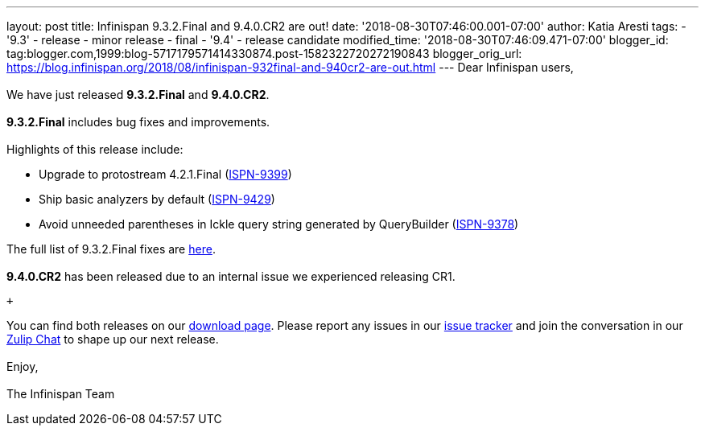 ---
layout: post
title: Infinispan 9.3.2.Final and 9.4.0.CR2 are out!
date: '2018-08-30T07:46:00.001-07:00'
author: Katia Aresti
tags:
- '9.3'
- release
- minor release
- final
- '9.4'
- release candidate
modified_time: '2018-08-30T07:46:09.471-07:00'
blogger_id: tag:blogger.com,1999:blog-5717179571414330874.post-1582322720272190843
blogger_orig_url: https://blog.infinispan.org/2018/08/infinispan-932final-and-940cr2-are-out.html
---
Dear Infinispan users, +
 +
We have just released *9.3.2.Final* and *9.4.0.CR2*. +
 +
*9.3.2.Final* includes bug fixes and improvements. +
 +
Highlights of this release include: +

* Upgrade to protostream 4.2.1.Final
(https://issues.jboss.org/browse/ISPN-9399[ISPN-9399]) 
* Ship basic analyzers by default
(https://issues.jboss.org/browse/ISPN-9429[ISPN-9429]) 
* Avoid unneeded parentheses in Ickle query string generated by
QueryBuilder (https://issues.jboss.org/browse/ISPN-9378[ISPN-9378]) 

The full list of 9.3.2.Final fixes are
https://issues.jboss.org/secure/ReleaseNote.jspa?projectId=12310799&version=12338661[here]. +
 +
*9.4.0.CR2* has been released due to an internal issue we experienced
releasing CR1. +

 +

You can find both releases on our
http://infinispan.org/download/[download page]. Please report any issues
in our https://issues.jboss.org/projects/ISPN[issue tracker] and join
the conversation in our https://infinispan.zulipchat.com/[Zulip Chat] to
shape up our next release. +
 +
Enjoy, +
 +
The Infinispan Team
